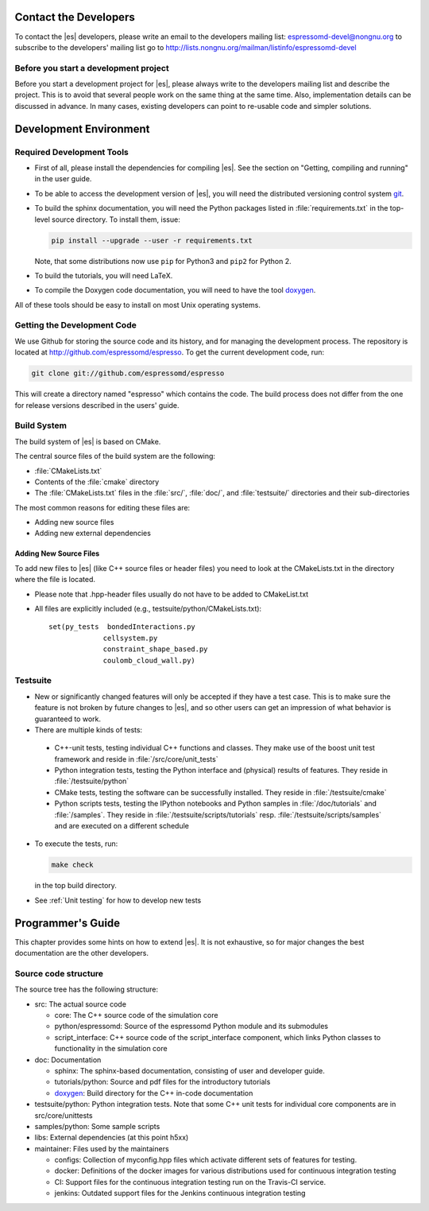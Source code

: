 
.. _Contact the Developers:

Contact the Developers
======================

To contact the |es| developers, please write an email to the developers mailing list:
espressomd-devel@nongnu.org
to subscribe to the developers' mailing list go to
http://lists.nongnu.org/mailman/listinfo/espressomd-devel


.. _Before you start a development project:

Before you start a development project
--------------------------------------
Before you start a development project for |es|, please always write to the developers mailing list and describe the project.
This is to avoid that several people work on the same thing at the same time. Also, implementation details can be discussed in advance. In many cases, existing developers can point to re-usable code and simpler solutions.


.. _Development Environment:

Development Environment
=======================


.. _Required Development Tools:

Required Development Tools
--------------------------

-  First of all, please install the dependencies for compiling |es|. See the section on "Getting, compiling and running" in the user guide.

-  To be able to access the development version of |es|, you will need
   the distributed versioning control system git_.

-  To build the sphinx documentation, you will need the Python packages listed in :file:`requirements.txt` in the top-level source directory. To install them, issue:

   .. code-block:: bash

      pip install --upgrade --user -r requirements.txt

   Note, that some distributions now use ``pip`` for Python3 and ``pip2`` for Python 2.

-  To build the tutorials, you will need LaTeX.

-  To compile the Doxygen code documentation, you will need to have the
   tool doxygen_.

All of these tools should be easy to install on most Unix operating
systems.

.. _Getting the Development Code:

Getting the Development Code
----------------------------
We use Github for storing the source code and its history, and for managing the development process.
The repository is located at http://github.com/espressomd/espresso.
To get the current development code, run:

.. code-block:: bash

  git clone git://github.com/espressomd/espresso

This will create a directory named "espresso" which contains the code.
The build process does not differ from the one for release versions described in the users' guide.


Build System
------------

The build system of |es| is based on CMake.

The central source files of the build system are the following:

-  :file:`CMakeLists.txt`

-  Contents of the :file:`cmake` directory

-  The :file:`CMakeLists.txt` files in the :file:`src/`, :file:`doc/`, and :file:`testsuite/` directories and their sub-directories

The most common reasons for editing these files are:

-  Adding new source files
-  Adding new external dependencies

Adding New Source Files
~~~~~~~~~~~~~~~~~~~~~~~

To add new files to |es| (like C++ source files or header files) you
need to look at the CMakeLists.txt in the directory where the file is located.

* Please note that .hpp-header files usually do not have to be added to CMakeList.txt

* All files are explicitly included (e.g., testsuite/python/CMakeLists.txt):: 

      set(py_tests  bondedInteractions.py
                   cellsystem.py
                   constraint_shape_based.py
                   coulomb_cloud_wall.py)


Testsuite
---------

-  New or significantly changed features will only be accepted if they have a test case.
   This is to make sure the feature is not broken by future changes to |es|, and so other users can get an impression of what behavior is guaranteed to work.
-  There are multiple kinds of tests:

  -  C++-unit tests, testing individual C++ functions and classes. They make use of the boost unit test framework and reside in :file:`/src/core/unit_tests`
  -  Python integration tests, testing the Python interface and (physical) results of features. They reside in :file:`/testsuite/python`
  -  CMake tests, testing the software can be successfully installed. They reside in :file:`/testsuite/cmake`
  -  Python scripts tests, testing the IPython notebooks and Python samples in :file:`/doc/tutorials` and :file:`/samples`. They reside in :file:`/testsuite/scripts/tutorials` resp. :file:`/testsuite/scripts/samples` and are executed on a different schedule

- To execute the tests, run:

  .. code-block:: bash

     make check

  in the top build directory.

- See :ref:`Unit testing` for how to develop new tests

.. _Programmers's Guide:


Programmer's Guide
==================

This chapter provides some hints on how to extend |es|. It is not
exhaustive, so for major changes the best documentation are the other
developers.


Source code structure
---------------------

The source tree has the following structure:

* src: The actual source code

  * core: The C++ source code of the simulation core
  * python/espressomd: Source of the espressomd Python module and its submodules
  * script_interface: C++ source code of the script_interface component, which links Python classes to functionality in the simulation core

* doc: Documentation

  * sphinx: The sphinx-based documentation, consisting of user and developer guide.
  * tutorials/python: Source and pdf files for the introductory tutorials
  * doxygen_: Build directory for the C++ in-code documentation

* testsuite/python: Python integration tests. Note that some C++ unit tests for individual core components are in src/core/unittests
* samples/python: Some sample scripts
* libs: External dependencies (at this point h5xx)
* maintainer: Files used by the maintainers

  * configs: Collection of myconfig.hpp files which activate different sets of features for testing.
  * docker: Definitions of the docker images for various distributions used for continuous integration testing
  * CI: Support files for the continuous integration testing run on the Travis-CI service.
  * jenkins: Outdated support files for the Jenkins continuous integration testing

.. _git: http://git-scm.com/

.. _doxygen: http://www.doxygen.org/
